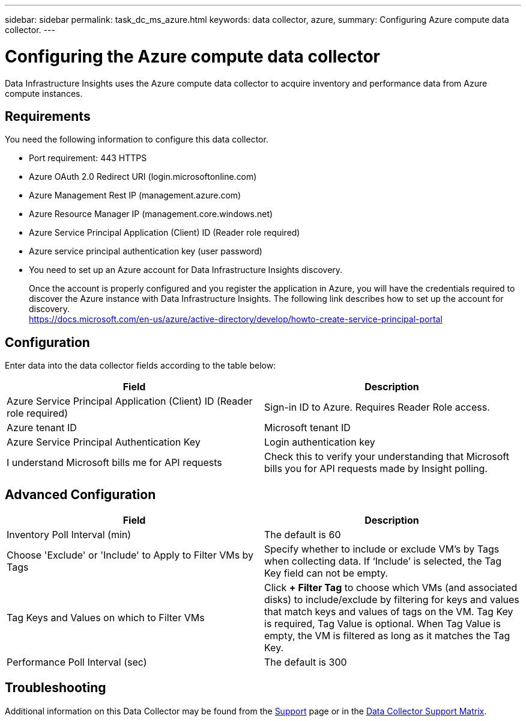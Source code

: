 ---
sidebar: sidebar
permalink: task_dc_ms_azure.html
keywords: data collector, azure, 
summary: Configuring Azure compute data collector.
---

= Configuring the Azure compute data collector
:toc: macro
:hardbreaks:
:toclevels: 2
:nofooter:
:icons: font
:linkattrs:
:imagesdir: ./media/

[.lead]
Data Infrastructure Insights uses the Azure compute data collector to acquire inventory and performance data from Azure compute instances. 

== Requirements

You need the following information to configure this data collector.

* Port requirement: 443 HTTPS
* Azure OAuth 2.0 Redirect URI (login.microsoftonline.com)
* Azure Management Rest IP (management.azure.com) 
* Azure Resource Manager IP (management.core.windows.net)
* Azure Service Principal Application (Client) ID (Reader role required)
* Azure service principal authentication key (user password)
* You need to set up an Azure account for Data Infrastructure Insights discovery. 
+
Once the account is properly configured and you register the application in Azure, you will have the credentials required to discover the Azure instance with Data Infrastructure Insights. The following link describes how to set up the account for discovery.
https://docs.microsoft.com/en-us/azure/active-directory/develop/howto-create-service-principal-portal

== Configuration

Enter data into the data collector fields according to the table below:

[cols=2*, options="header", cols"50,50"]
|===
|Field | Description
|Azure Service Principal Application (Client) ID (Reader role required)|Sign-in ID to Azure. Requires Reader Role access.
|Azure tenant ID|Microsoft tenant ID
|Azure Service Principal Authentication Key|Login authentication key 
|I understand Microsoft bills me for API requests|Check this to verify your understanding that Microsoft bills you for API requests made by Insight polling.
|===

== Advanced Configuration

[cols=2*, options="header", cols"50,50"]
|===
|Field | Description
|Inventory Poll Interval (min)|The default is 60
//|HTTP connection and socket timeout (sec)|The default is 300

|Choose 'Exclude' or 'Include' to Apply to Filter VMs by Tags|Specify whether to include or exclude VM's by Tags when collecting data. If ‘Include’ is selected, the Tag Key field can not be empty. 
|Tag Keys and Values on which to Filter VMs|Click *+ Filter Tag* to choose which VMs (and associated disks) to include/exclude by filtering for keys and values that match keys and values of tags on the VM. Tag Key is required, Tag Value is optional. When Tag Value is empty, the VM is filtered as long as it matches the Tag Key.

|Performance Poll Interval (sec)|The default is 300
|===

           
== Troubleshooting

Additional information on this Data Collector may be found from the link:concept_requesting_support.html[Support] page or in the link:reference_data_collector_support_matrix.html[Data Collector Support Matrix].

